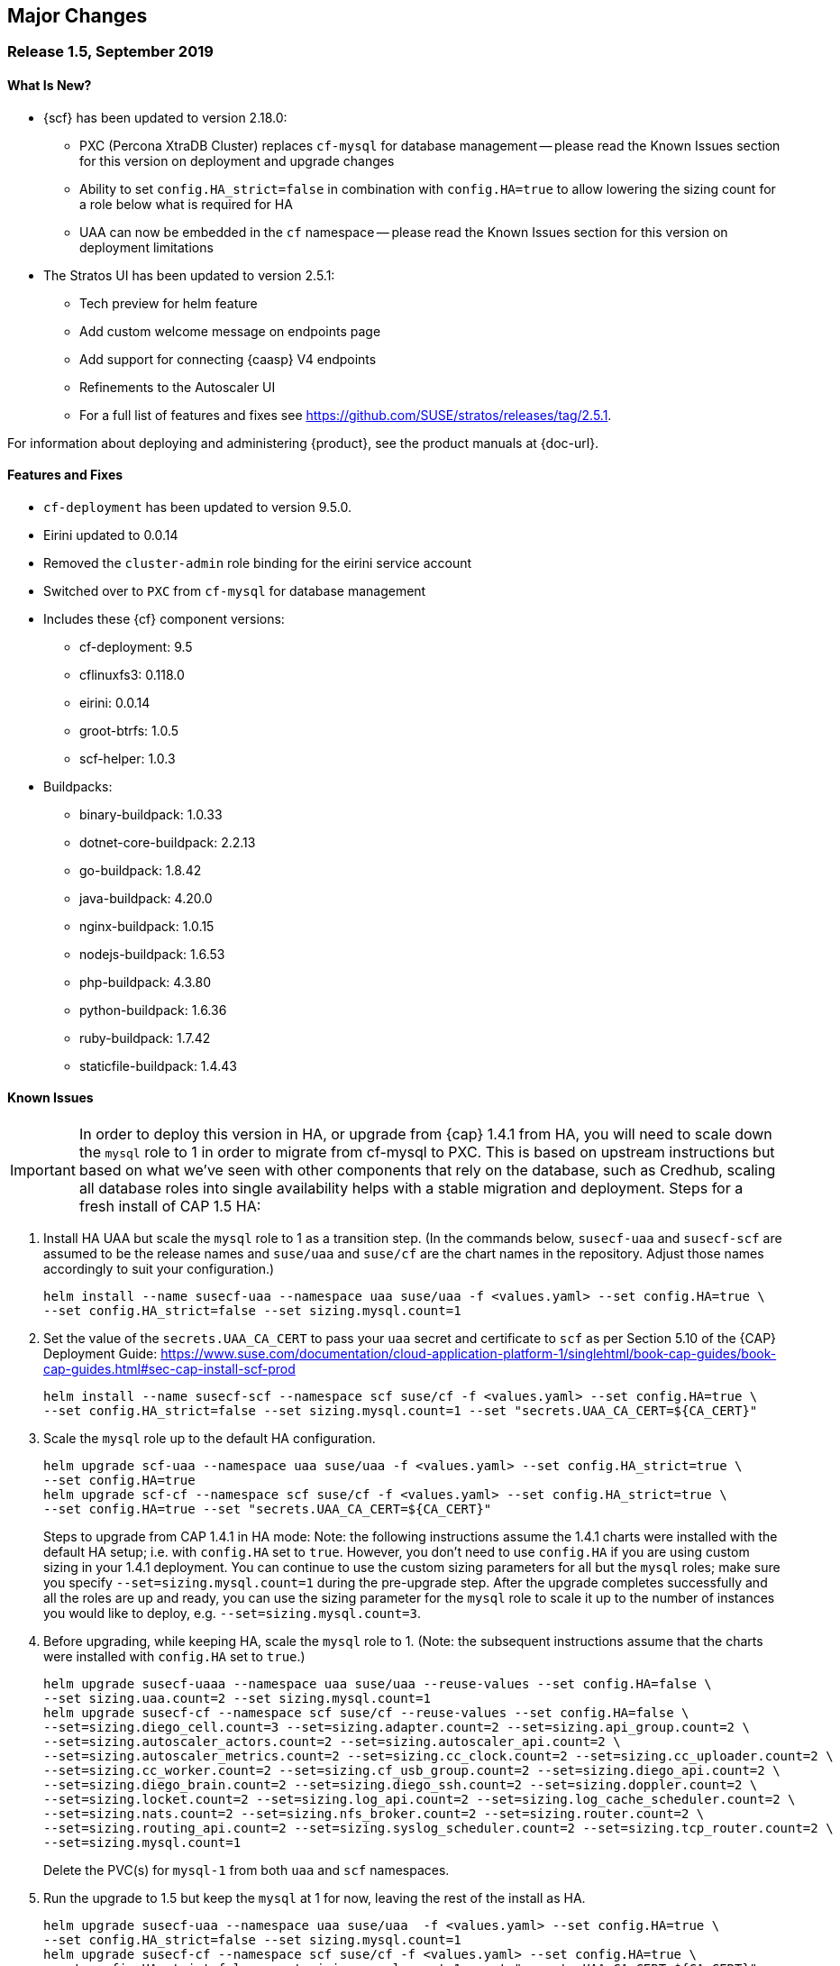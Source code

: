 // Start attribute entry list (Do not edit here! Edit in entities.adoc)
ifdef::env-github[]
:suse: SUSE
:current-year: 2019
:product: {suse} Cloud Application Platform
:version: 1.5
:rn-url: https://www.suse.com/releasenotes
:doc-url: https://www.suse.com/documentation/cloud-application-platform-1
:deployment-url: https://www.suse.com/documentation/cloud-application-platform-1/book_cap_guides/data/part_cap_deployment.html
:caasp: {suse} Containers as a Service Platform
:caaspa: {suse} CaaS Platform
:ostack: OpenStack
:cf: Cloud Foundry
:scf: {suse} {cf}
:k8s: Kubernetes
:scc: {suse} Customer Center
:azure: Microsoft Azure
:aks: Azure {k8s} Service
:aksa: AKS
:aws: Amazon Web Services
:awsa: AWS
:eks: Amazon Elastic Container Service for Kubernetes
:eksa: Amazon EKS
:mysql: MySQL
:mariadb: MariaDB
:postgre: PostgreSQL
:redis: Redis
:mongo: MongoDB
:ng: NGINX
endif::[]
// End attribute entry list

[id='sec.major-change']
== Major Changes

[id='sec.1_5']
=== Release 1.5, September 2019

[id='sec.1_5.new']
==== What Is New?

* {scf} has been updated to version 2.18.0:
** PXC (Percona XtraDB Cluster) replaces `cf-mysql` for database management -- please read the Known Issues section for this version on deployment and upgrade changes
** Ability to set `config.HA_strict=false` in combination with `config.HA=true` to allow lowering the sizing count for a role below what is required for HA
** UAA can now be embedded in the `cf` namespace -- please read the Known Issues section for this version on deployment limitations
* The Stratos UI has been updated to version 2.5.1:
** Tech preview for helm feature
** Add custom welcome message on endpoints page
** Add support for connecting {caasp} V4 endpoints
** Refinements to the Autoscaler UI
** For a full list of features and fixes see https://github.com/SUSE/stratos/releases/tag/2.5.1.

For information about deploying and administering {product}, see the product manuals at
{doc-url}.

[id='sec.1_5.feature']
==== Features and Fixes
* `cf-deployment` has been updated to version 9.5.0.
* Eirini updated to 0.0.14
* Removed the `cluster-admin` role binding for the eirini service account
* Switched over to `PXC` from `cf-mysql` for database management
* Includes these {cf} component versions:
** cf-deployment: 9.5
** cflinuxfs3: 0.118.0
** eirini: 0.0.14
** groot-btrfs: 1.0.5
** scf-helper: 1.0.3
* Buildpacks:
** binary-buildpack: 1.0.33
** dotnet-core-buildpack: 2.2.13
** go-buildpack: 1.8.42
** java-buildpack: 4.20.0 
** nginx-buildpack: 1.0.15
** nodejs-buildpack: 1.6.53
** php-buildpack: 4.3.80
** python-buildpack: 1.6.36
** ruby-buildpack: 1.7.42
** staticfile-buildpack: 1.4.43

[id='sec.1_5.issue']
==== Known Issues

IMPORTANT: In order to deploy this version in HA, or upgrade from {cap} 1.4.1 from HA, you will need to scale down the `mysql` role to 1 in order to migrate from cf-mysql to PXC. This is based on upstream instructions but based on what we've seen with other components that rely on the database, such as Credhub, scaling all database roles into single availability helps with a stable migration and deployment.
Steps for a fresh install of CAP 1.5 HA: 
[arabic]
.. Install HA UAA but scale the `mysql` role to 1 as a transition step. (In the commands below, `susecf-uaa` and `susecf-scf` are assumed to be the release names and `suse/uaa` and `suse/cf` are the chart names in the repository. Adjust those names accordingly to suit your configuration.)
+
[source,bash]
----
helm install --name susecf-uaa --namespace uaa suse/uaa -f <values.yaml> --set config.HA=true \
--set config.HA_strict=false --set sizing.mysql.count=1
----
+
.. Set the value of the `secrets.UAA_CA_CERT` to pass your `uaa` secret and certificate to `scf` as per Section 5.10 of the {CAP} Deployment Guide: https://www.suse.com/documentation/cloud-application-platform-1/singlehtml/book-cap-guides/book-cap-guides.html#sec-cap-install-scf-prod
+
[source,bash]
----
helm install --name susecf-scf --namespace scf suse/cf -f <values.yaml> --set config.HA=true \ 
--set config.HA_strict=false --set sizing.mysql.count=1 --set "secrets.UAA_CA_CERT=${CA_CERT}"
----
+
.. Scale the `mysql` role up to the default HA configuration.
+
[source,bash]
----
helm upgrade scf-uaa --namespace uaa suse/uaa -f <values.yaml> --set config.HA_strict=true \ 
--set config.HA=true
helm upgrade scf-cf --namespace scf suse/cf -f <values.yaml> --set config.HA_strict=true \ 
--set config.HA=true --set "secrets.UAA_CA_CERT=${CA_CERT}"
----
Steps to upgrade from CAP 1.4.1 in HA mode:
Note: the following instructions assume the 1.4.1 charts were installed with the default HA setup; i.e. with `config.HA` set to `true`.
However, you don't need to use `config.HA` if you are using custom sizing in your 1.4.1 deployment. You can continue to use the custom sizing parameters for all but the `mysql` roles; make sure you specify `--set=sizing.mysql.count=1` during the pre-upgrade step. After the upgrade completes successfully and all the roles are up and ready, you can use the sizing parameter for the `mysql` role to scale it up to the number of instances you would like to deploy, e.g. `--set=sizing.mysql.count=3`.
[arabic]
.. Before upgrading, while keeping HA, scale the `mysql` role to 1. (Note: the subsequent instructions assume that the charts were installed with `config.HA` set to `true`.)
+
[source,bash]
----
helm upgrade susecf-uaaa --namespace uaa suse/uaa --reuse-values --set config.HA=false \ 
--set sizing.uaa.count=2 --set sizing.mysql.count=1
helm upgrade susecf-cf --namespace scf suse/cf --reuse-values --set config.HA=false \ 
--set=sizing.diego_cell.count=3 --set=sizing.adapter.count=2 --set=sizing.api_group.count=2 \ 
--set=sizing.autoscaler_actors.count=2 --set=sizing.autoscaler_api.count=2 \ 
--set=sizing.autoscaler_metrics.count=2 --set=sizing.cc_clock.count=2 --set=sizing.cc_uploader.count=2 \ 
--set=sizing.cc_worker.count=2 --set=sizing.cf_usb_group.count=2 --set=sizing.diego_api.count=2 \ 
--set=sizing.diego_brain.count=2 --set=sizing.diego_ssh.count=2 --set=sizing.doppler.count=2 \ 
--set=sizing.locket.count=2 --set=sizing.log_api.count=2 --set=sizing.log_cache_scheduler.count=2 \ 
--set=sizing.nats.count=2 --set=sizing.nfs_broker.count=2 --set=sizing.router.count=2 \ 
--set=sizing.routing_api.count=2 --set=sizing.syslog_scheduler.count=2 --set=sizing.tcp_router.count=2 \ 
--set=sizing.mysql.count=1
----
+
Delete the PVC(s) for `mysql-1` from both `uaa` and `scf` namespaces.
.. Run the upgrade to 1.5 but keep the `mysql` at 1 for now, leaving the rest of the install as HA.
+
[source,bash]
----
helm upgrade susecf-uaa --namespace uaa suse/uaa  -f <values.yaml> --set config.HA=true \ 
--set config.HA_strict=false --set sizing.mysql.count=1
helm upgrade susecf-cf --namespace scf suse/cf -f <values.yaml> --set config.HA=true \ 
--set config.HA_strict=false --set sizing.mysql.count=1 --set "secrets.UAA_CA_CERT=${CA_CERT}"
----
+
.. Upgrade the `mysql` role to the default HA configuration, bringing 1.5 to full HA.
+
[source,bash]
----
helm upgrade susecf-uaa --namespace uaa suse/uaa -f <values.yaml> --set config.HA_strict=true \ 
--set config.HA=true
helm upgrade susecf-cf --namespace scf suse/cf -f <values.yaml> --set config.HA_strict=true \ 
--set config.HA=true --set "secrets.UAA_CA_CERT=${CA_CERT}"
----

IMPORTANT: If you are using a buildpack that uses the same name as a shipped buildpack, you will need to rename it to a unique name. Based on our existing model of stackless buildpacks, any buildpack name already in use is considered reserved. 

IMPORTANT: As of {scf} 2.18.0, since our `cf-deployment` version is 9.5, the `cflinuxfs2` stack is no longer supported, as was advised in {scf} 2.17.1 or {cap} 1.4.1. The `cflinuxfs2` buildpack is no longer shipped, but if you are upgrading from an earlier version, `cflinuxfs2` will not be removed. However, for migration purposes but we encourage all admins to move to `cflinuxfs3` or `sle15` as newer buildpacks will not work with the deprecated `cflinuxfs2`. If you still want to use the older stack, you will need to build an older version of a buildpack to continue for the app to work, but you will be unsupported. (If you are running on `sle12`, we will be retiring that stack in a future version so start planning your migration to `sle15`.)

IMPORTANT: As of {scf} 2.18.0, `cf push` with `eirini` does not work on {eks} and Google Kubernetes Engine (GKE) by default. To get `cf push` to work with {eks} and GKE, you need to apply a workaround of deleting a webhook by doing the following:
+
[source,bash]
----
kubectl delete mutatingwebhookconfigurations -n eirini eirini-x-mutating-hook-eirini
----

Deleting the webhook means that the `eirini-persi` service would not be available. Note that this workaround is not needed on {aks}.

* If you are using the `uaa` embedded in the `suse/cf` chart, note that automatic ingress creation via helm will not work at present.

* Intermittently, the `credhub` pod may fail to start due to database migration failures. In these situations, manual intervention is required to track the last completed transaction in `credhub_user` database and update the `flyway schema history` table with the record of the last completed transaction. Please contact support for further instructions.

* In some situations, the `autoscaler-metrics` pod may fail to reach a fully ready state due to a Liquibase error: `liquibase.exception.LockException: Could not acquire change log lock`. When this occurs, refer to Part V of the {product} Deployment Guide to troubleshoot and resolve this issue at {doc-url}.

[id='sec.1_4_1']
=== Release 1.4.1, July 2019

[id='sec.1_4_1.new']
==== What Is New?

* {scf} has been updated to version 2.17.1.

[id='sec.1_4_1.feature']
==== Features and Fixes

* Set the default value of `AZ_LABEL_NAME` to `failure-domain.beta.kubernetes.io/zone`.
* Simplified service accounts and pod security policies.
* Switched to log-cache for container metrics.
* Implemented a patch to squash Cloud Controller database migrations.
* Fixed version and SHA1 of `cf-mysql-release` tied to version 36.15.0.
* Fixed TLS issues in `log-cache`.

* Includes these {cf} component versions:

** app-autoscaler: 1.2.1
** bits-service: 2.26.0
** bpm: 1.0.0
** capi: 1.79.0
** cats: 7.11
** cf-deployment: 7.11
** cf-mysql: 36.15.0
** cf-routing: 0.187.0
** cf-sle12: 1.75.11
** cf-smoke-tests: 40.0.51
** cf-syslog-drain: 10.0
** cf-usb: 1.0.1
** cflinuxfs2: 1.281.0
** cflinuxfs3: 0.108.0
** credhub: 2.1.2
** diego: 2.30.0
** eirini: 0.0.4
** garden-runc: 1.19.1
** groot-btrfs: 1.0.4
** kubectl: 1.9.6
** loggregator: 105.2
** loggregator-agent: 3.9
** nats: 26
** nfs-volume: 1.5.2
** postgres-release: 26
** scf-helper: 1.0.2
** statsd-injector: 1.9.0
** uaa: 68.0
* Buildpacks:
** binary-buildpack: 1.0.32
** dotnet-core-buildpack: 2.2.12
** go-buildpack: 1.8.41
** java-buildpack: 4.19.1 
** nginx-buildpack: 1.0.14
** nodejs-buildpack: 1.6.51
** php-buildpack: 4.3.77
** python-buildpack: 1.6.34
** ruby-buildpack: 1.7.40
** staticfile-buildpack: 1.4.43

[id='sec.1_4_1.issue']
==== Known Issues

* `cf-deployment` 7.11 is the last {cf} version that supports the `cflinuxfs2`
  stack. The `cflinuxfs2` and `sle12` stacks are deprecated in favor of
  `cflinuxfs3` and `sle15` respectively. Start planning to migrate applications
  to the newer stacks for futureproofing, as the older stacks will be removed
  in a future release. The Stack Auditor plugin for `cf` can help with this
  migration (see https://docs.cloudfoundry.org/adminguide/stack-auditor.html).


[id='sec.1_4']
=== Release 1.4, May 2019

[id='sec.1_4.new']
==== What Is New?

* {scf} has been updated to version 2.16.4:
** A tech preview of Eirini is available. To enable Eirini, follow the instructions from https://github.com/SUSE/scf/wiki/Eirini. 
** Added SLE15 stack.
** Added feature flags to enable roles such as autoscaler, cf-usb, credhub and eirini.
** Added Sync Integration Test Suite (SITS).
** Added support for NGINX Ingress Controller with customizable Ingress via user supplied annotations.
** Added .net-core buildpack (2.2.7).
* The Stratos UI has been updated to version 2.4:
** For a full list of features and fixes see https://github.com/SUSE/stratos/releases/tag/2.4.0.

For information about deploying and administering {product}, see the product manuals at
{doc-url}.


[id='sec.1_4.feature']
==== Features and Fixes

* cf-mysql-release has been pinned at version 36.15.0 to avoid intermittent database connectivity errors in HA setup.

* Changed app autoscaler-postgres to a non-HA setup due to a known limitation - see https://github.com/cloudfoundry/postgres-release/#known-limitations.

* The app autoscaler services are no longer deployed as {k8s} services of type LoadBalancer and therefore, are not exposed on public IP addresses or hostnames.

* Fixed autoscaler to perform SSL validation.

* Fixed autoscaler to listen to cluster internal CF API endpoint.

* The default `nproc` limits for the vcap user for all SCF roles have been bumped to 1024/2048 (soft/hard). You can use different limits by setting `kube.limits.nproc.soft` and `kube.limits.nproc.hard` in the Helm chart values. 

* Cleaned up role readiness probe outputs.

* Fixed the test for an insecure Docker registry (uses tcpdomain for the route).

* Includes these {cf} component versions:
** app-autoscaler: 1.0.0
** bits-service: 2.26.0
** bpm: 1.0.0
** capi: 1.79.0
** cf-deployment: 6.10
** cf-mysql: 36.15.0
** cf-routing: 0.184.0
** cf-sle12: 1.75.11
** cf-smoke-tests: 40.0.44
** cf-syslog-drain: 8.1
** cf-usb: 1.0.1
** cflinuxfs2: 1.281.0
** cflinuxfs3: 0.81.0
** credhub: 2.1.2
** diego: 2.25.0
** eirini: 0.0.4
** garden-runc: 1.17.2
** groot-btrfs: 1.0.4
** kubectl: 1.9.6
** loggregator: 104.4
** loggregator-agent: 3.2
** nats: 26
** nfs-volume: 1.5.2
** postgres-release: 26
** scf-helper: 1.0.2
** cf-acceptance-tests: 
** statsd-injector: 1.5.0
** uaa: 68.0
* Buildpacks:
** binary-buildpack: 1.0.32
** dotnet-core-buildpack: 2.2.10
** go-buildpack: 1.8.36
** java-buildpack: 4.19.1 
** nginx-buildpack: 1.0.11
** nodejs-buildpack: 1.6.49
** php-buildpack: 4.3.75
** python-buildpack: 1.6.32
** ruby-buildpack: 1.7.38
** staticfile-buildpack: 1.4.42

[id='sec.1_4.issue']
==== Known Issues

* The instructions for enabling Eirini can be found at https://github.com/SUSE/scf/wiki/Eirini.

* Currently, Eirini does not work on {k8s} environments running cri-o. To make Eirini work, use the Docker runtime.

* Resuming a past practice, with {product} 1.4, use the complete command: `helm upgrade --force --recreate-pods` for an upgrade. This will reintroduce downtime for apps but without `--recreate-pods`, multiple versions of statefulsets may co-exist which can cause incompatibilities between dependent statefulsets, and result in a broken upgrade. This applies to Stratos pods as well.

* With the introduction of feature flags, setting `sizing.<role>.count` to enable/disable a feature is no longer supported. You must explicitly set `enable.<feature>` to `true` or `false` to enable/disable a feature. As an example, if you had enabled credhub or autoscaler in {product} 1.3.1, then you must add `enable.credhub=true` or `enable.autoscaler=true` during the `helm upgrade`. If you had previously set `sizing.<role>.count` to `1` you can remove that as the new minimum setting is `1`. Conversely, if you had disabled a feature in {product} 1.3.1, you should remove the corresponding sizing setting and, instead, explicitly set `enable.<feature>=false` during the upgrade. If you would like to deploy more than `1` instance of an optional role, you would need to use an appropriate value for `sizing.<role>.count` in addition to using the feature flag.

* If autoscaler was enabled in {product} 1.3.1, you must specify `sizing.autoscaler_postgres.disk_sizes.postgres_data=100` during the helm upgrade to avoid upgrade errors. Alternatively, you can disable the autoscaler before the upgrade and re-enable after the upgrade is finished. Without any of these workarounds, the upgrade would fail with `Error: UPGRADE FAILED: StatefulSet.apps "autoscaler-postgres" is invalid` message.

* If you are using the NGINX Ingress Controller and seeing `Request Entity Too Large` errors, you should bump up the ingress proxy body size to an appropriate value by setting the `ingress.annotations` key in helm chart values as in the following:
+
[source]
----
  ingress:
     annotations:
       nginx.ingress.kubernetes.io/proxy-body-size: 64m
----

* If during an upgrade the `post-deployment` job does not complete, re-apply the `helm upgrade`.

* On GKE, the swap accounting related kernel boot parameter changes on the worker nodes may not be retained as GCP may automatically re-provision nodes to perform upgrades or repairs. One option you may want to consider is to set up the GKE cluster with `auto-repair` and `auto-upgrade` set to `false` to reduce the ephemeral nature of the GKE nodes. See https://cloud.google.com/kubernetes-engine/docs/concepts/node-images#modifications for more details.

* On GKE you should set up the {k8s} storage class to be backed by an SSD instead of a standard disk. 


[id='sec.1_3_1']
=== Release 1.3.1, February 2019

[id='sec.1_3_1.new']
==== What Is New?

* {scf} has been updated to version 2.15.2:
** Default PodSecurityPolicies (PSPs) come with the helm charts
** cflinuxfs3 now available as a stack
** Added nginx buildpack
** Support added for placement zones & isolation segments
* The Stratos UI has been updated to version 2.3:
** Support for extensions
** For a full list of features and fixes see https://github.com/SUSE/stratos/releases/tag/2.3.0.

For information about deploying and administering {product}, see the product manuals at
{doc-url}.


[id='sec.1_3_1.feature']
==== Features and Fixes

* App-AutoScaler no longer depends on hairpin
* CredHub on {azure} is now supported
* Corrected service name to work with `syslog` drains
* Certificates rely on correct FQDN for UAA
* Removed obsolete key and diego-cell readiness probe from `role-manifest.yml`
* Changed one variable name to align with upstream practices--this may require changes to sizing:
** `cf-routing` replaces `routing`
* Includes these {cf} component versions:
** app-autoscaler: 1.0.0
** bpm: 1.0.0
** capi: 1.66.0
** cf-deployment: 3.6.0
** cf-mysql: 36.15.0
** cf-routing: 0.180.0
** cf-sle12: 1.52.6
** cf-smoke-tests: 40.0.6
** cf-syslog-drain: 7.0
** cf-usb: 1.0.1
** cflinuxfs2: 1.266.0
** cflinuxfs3: 0.60.0
** credhub: 2.0.2
** diego: 2.16.0
** garden-runc: 1.16.3
** groot-btrfs: 1.0.4
** kubectl: 1.9.6
** loggregator: 103.1
** loggregator-agent: 2.0
** nats: 25
** nfs-volume: 1.2.0
** opensuse42: 1.8.6
** postgres-release: 26
** scf-helper: 1.0.1
** cf-acceptance-tests: 2.8
** statsd-injector: 1.3.0
** uaa: 60.2
** uaa-fissile: c9edf895
* Buildpacks:
** binary-buildpack: 1.0.30
** dotnet-core-buildpack: 2.0.3
** go-buildpack: 1.8.33
** java-buildpack: 4.17.2
** nginx-buildpack: 1.0.8
** nodejs-buildpack: 1.6.43
** php-buildpack: 4.3.70
** python-buildpack: 1.6.27
** ruby-buildpack: 1.7.31
** staticfile-buildpack: 1.4.39


[id='sec.1_3_1.issue']
==== Known Issues

* For {product} 1.3.1, during the helm upgrade from 1.3.0, the `--recreate-pods` is not required as the recent change to the active/passive model allowed for previously Unready pods to be upgraded. This will allow for zero app downtime from the previous version.

* For deployments on {eksa}: the {awsa} Service Broker (https://aws.amazon.com/partners/servicebroker/) should now be used instead of the deprecated `cf-brokers` wrapper.

* For custom PSPs, `SYS_RESOURCE` no longer needs to be specified under added capabilities in the `scf-config-values.yml`

* During an upgrade from 2.14 to 2.15.2, the GoRouter and the applications it routes to will be unavailable until the new GoRouter pods are ready. You can work around this by setting the following label on the existing GoRouter pod specs:
labels:
+
[source]
----
labels:
.. `app.kubernetes.io/component: "router"`
.. `skiff-role-name: "router"`
----

* The App-AutoScaler services are exposed as Kube services of type LoadBalancer but they should only be accessed via the GoRouter. Therefore, do not rely on the public IPs for these services on the load balancer or do not create separate DNS entries for them -- use the DNS entries associated with the GoRouter public service instead.

* Deletion of {mariadb} instances created with Minibroker can fail with timeouts. If an error appears, wait one minute and retry. If the `cf delete-service` command fails but the instance pods are removed from {k8s}, the service instance data can safely be removed with a `cf purge-service-instance` command.

* On {azure} it is recommended to run on instance types `Standard_DS4_v2` or larger due to the introduction of the cflinuxfs3 stack. It's also recommended to use Premium SSD for the storage class.

* If you notice application instances (long-running processes or "LRPs") improperly persisting and accepting traffic after update or scaling actions, there may be an instance of the cc-clock role that did not come up properly due to an incorrect internal protocol setting. To address this:

[arabic]
.. Create a file called `cc-clock-patch.yml` with the following contents:
+
[source,bash]
----
bosh:
   instance_groups:
   - name: cc-clock
     jobs:
     - name: cloud_controller_clock
       properties:
         cc:
           external_protocol: http 
----
.. Rerun the upgrade of the CAP deployment via a Helm command with this syntax: `helm upgrade scf suse/cf --reuse-values --namespace scf -f cc-clock-patch-yml`
.. For high-availability (HA) deployments, manually restart the cc-clock-N pods by deleting them one at a time to avoid app downtime; newer updated pods will be created automatically:
+
[source,bash]
----
kubectl delete pod - n scf cc-clock-0
kubectl delete pod - n scf cc-clock-1
kubectl delete pod - n scf cc-clock-2
----
.. For single availability deployments, since there's only one cc-clock pod, app downtime is unavoidable.

//-

* The URL of the internal `cf-usb` broker endpoint has been corrected from the duplicate name from the previous version. To reconnect with {scf}/{product}, brokers for {postgre} and {mysql} that use `cf-usb` will require the following manual fix after the upgrade:

[arabic]
.. Run `kubectl get secret --namespace scf` and copy the name of the secret (for example, `secrets-2.15.2-1`)
.. Run `cf service-brokers` to get the URL for the `cf-usb` host (for example, `https://cf-usb-cf-usb.scf.svc.cluster.local:24054`)
.. Get the current `CF_USB` password by running:
+
[source,bash]
----
kubectl get secret --namespace scf <SECRET_NAME> -o yaml | \
  grep \\scf-usb-password: | cut -d: -f2 | base64 -id
----
+
Replace `<SECRET_NAME>` with the name from the first step.
.. Finally, update the service broker:
+
[source,bash]
----
cf update-service-broker usb broker-admin <PASSWORD> \
  https://cf-usb.scf.svc.cluster.local:24054
----
+
Replace `<PASSWORD>` with the password from step 3. The URL is a modified
version of the URL from step 2: however, as the subdomain name, use
`cf-usb` instead of `cf-usb-cf-usb`.


[id='sec.1_3']
=== Release 1.3, November 2018

[id='sec.1_3.new']
==== What Is New?

* {scf} has been updated to version 2.14.5:
** Includes support for {awsa} Service Broker
** Centralized credential management with CredHub is now available to {cf} apps and compatible brokers (disabled by default)
** Automatically scaling resource with App-AutoScaler is now supported for {aks} and {eks} (disabled by default)
** Minibroker has gained support for {redis}, {mongo}, {mysql}, {postgre}, and {mariadb}
* The Stratos UI has been updated to version 2.2:
** There is a new metrics endpoint for keeping and exposing {cf} application and {k8s} metrics
** There are new views for {k8s} application, pod, and node metrics
** For a more detailed list of new features and fixes, see https://github.com/SUSE/stratos/releases/tag/2.2.0.

For information about deploying and administering {product}, see the product manuals at
{doc-url}.


[id='sec.1_3.feature']
==== Features and Fixes

* One {k8s} service per job. The service names will include both the instance group (previously the role) and job name, which impacts the role manifest YAML
* Changed two variable names to align with upstream practices--this may require changes to sizing:
** `diego-ssh` replaces `diego-access`
** `api-group` replaces `api`
* UAA charts now have affinity/antiaffinity logic
* Exposed SMTP_HOST & SMTP_FROM_ADDRESS variables to allow for account creation & password reset
* `consul` role removed due to redundancy
* {k8s} readiness check no longer looks for `hyperkube` explicitly
* Updated cluster role names to ensure no namespace conflicts in {k8s}
* Includes these {cf} component versions:
** UAA: v60.2
** cf-deployment: 2.7.0
** kubectl: 1.9.6
** capi-release: 1.61.0
** cflinuxfs2-release: v1.227.0
** cf-mysql-release: v36.15.0
** cf-opensuse42-release: 1.7.87
** cf-sle12-release: 1.51.115
** cf-smoke-tests-release: 40.0.5
** cf-syslog-drain-release: v7.0
** cf-usb: 7a45076
** diego-release: v2.12.1
** garden-runc-release: v1.15.1
** groot-btrfs: 305b068d
** loggregator-agent-release: v2.0
** loggregator-release: v103.0
** nats-release: v24
** nfs-volume-release: v1.2.0
** postgres-release: v26
** routing-release: 0.179.0
** scf-helper-release: b9fa59d
** cf-acceptance-tests: c83c97b9
** testbrain: 1.0.0-61-ga172cf9
** statsd-injector-release: v1.3.0
** uaa-fissile-release: 0.0.1-321-g6c32268
* Buildpacks:
** binary-buildpack-release: 1.0.27.1
** dotnet-core-buildpack-release: 1.0.26-14-gf951834
** go-buildpack-release: 1.8.28.1
** java-buildpack-release: 4.16.1-3-g3cf9321
** nodejs-buildpack-release: 1.6.34.1
** php-buildpack-release: 4.3.63.1
** python-buildpack-release: 1.6.23.1
** ruby-buildpack-release: 1.7.26.1
** staticfile-buildpack-release: 1.4.34.1


[id='sec.1_3.issue']
==== Known Issues

* App-AutoScaler will not work on {caasp} without Hairpin enabled.

* Enabling new feature roles, such as CredHub and App-AutoScaler, requires more memory and CPU resources in minimal installations (at least 22 GB in total for single instances that have all roles enabled). If these new feature pods are enabled, for example, on {azure} instances, move to the tier _Standard_D4_v2_ or larger.

* CredHub on {azure} is considered experimental.

* Minibroker with {mariadb} will see timeout issues upon deletion. If an error appears, wait one minute and retry. If the `cf delete-service` command fails but the instance pods are removed from {k8s}, the service instance data can safely be removed with a `cf purge-service-instance` command.

* The {awsa} Service Broker has changed with the recent release of v1.0. The Helm chart from {suse} will be updated in the near future to include these changes.

* The URL of the internal `cf-usb` broker endpoint has changed. To reconnect with {scf}/{product}, brokers for {postgre} and {mysql} that use `cf-usb` will require the following manual fix after the upgrade:
[arabic]
.. Run `kubectl get secret --namespace scf` and copy the name of the secret (for example, `secrets-2.14.5-1`)
.. Run `cf service-brokers` to get the URL for the `cf-usb` host (for example, `https://cf-usb.scf.svc.cluster.local:24054`)
.. Get the current `CF_USB` password by running:
+
[source,bash]
----
kubectl get secret --namespace scf <SECRET_NAME> -o yaml | \
  grep \\scf-usb-password: | cut -d: -f2 | base64 -id
----
+
Replace `<SECRET_NAME>` with the name from the first step.
.. Finally, update the service broker:
+
[source,bash]
----
cf update-service-broker usb broker-admin <PASSWORD> \
  https://cf-usb-cf-usb.scf.svc.cluster.local:24054
----
+
Replace `<PASSWORD>` with the password from step 3. The URL is a modified
version of the URL from step 2: however, as the subdomain name, use
`cf-usb-cf-usb` instead of `cf-usb`.


[id='sec.1_2_1']
=== Release 1.2.1, September 2018


[id='sec.1_2_1.feature']
==== Features and Fixes
* Updated Stratos UI to v2.1
* Updated {scf} to v2.13.3
* Introduction of App-AutoScaler (experimental, off by default)
* Introduction of Minibroker for {redis} (experimental)
* Support for {azure} service brokers
* {cf} deployment bumped to 2.7.0
* `Groot-btrfs` now available
* HA for `nfs-broker`, `cc-clock` and `syslog-scheduler` roles
* Enabled cloud controller security events
* Exposed `broker_client_timeout_seconds` as a router parameter
* Realigned {cf} role composition to be more in line with upstream, which includes these changes:
** `mysql-proxy` has been merged into the `mysql` role
** `diego-locket` has been merged into `diego-api`
** `log-api` roles now combines `loggregator` and `syslog-rlp` 
** `syslog-adapter` renamed as `adapter`
* Removed process list from all roles
* Removed duplicate `routing_api.locket.api_location` property
* `syslog-adapter` added to syslog adapter certificate
* `INTERNAL_CA_KEY` not included in every pod by default
* Better mechanism for waiting on `mysql` included
* Includes these {cf} component versions:
** UAA: v60.2
** cf-deployment: 2.7.0
** ruby-buildpack: 1.7.21.1
** go-buildpack: 1.8.22.1
** kubectl: 1.9.6
** capi-release: 1.61.0
** cflinuxfs2-release: v1.227.0
** cf-mysql-release: v36.15.0
** cf-opensuse42-release: 648e8f1
** cf-sle12-release: c585efc
** cf-smoke-tests-release: 40.0.5
** cf-syslog-drain-release: v7.0
** cf-usb: 7a45076
** consul-release: v195
** diego-release: v2.12.1
** garden-runc-release:  v1.15.1
** loggregator-release: v103.0
** nats-release: v24
** nfs-volume-release: v1.2.0
** postgres-release: v26
** routing-release: 0.179.0
** scf-helper-release: b276460
** cf-acceptance-tests: c83c97b9
** testbrain: 1.0.0-61-ga172cf9
** statsd-injector-release: v1.3.0
** uaa-fissile-release: 0.0.1-299-gdd37ec6
* Buildpacks:
** binary-buildpack-release: 1.0.17
** dotnet-core-buildpack-release: 1.0.26-14-gf951834
** go-buildpack-release: 1.7.19-21-g0897183
** java-buildpack-release: 3.16-18-gfeab2b6
** nodejs-buildpack-release: 1.5.30-13-g584d686
** php-buildpack-release: 3dc85f9
** python-buildpack-release: 1.5.16-14-ga2bbb4c
** ruby-buildpack-release: bd1f612
** staticfile-buildpack-release: 1.4.0-12-gdfc6c09


[id='sec.1_2_1.issue']
==== Known Issues

* Starting with {product} 1.2.1, during helm upgrade, {k8s} will not upgrade pods that are not ready by default. To upgrade all pods, use the complete command: `helm upgrade --force --recreate-pods`

* Similar to {caaspa} 3, {azure} now mandates a stricter security policy via PodSecurityPolicy (PSP), which is included as part of the {product} Deployment Guide. Any namespace tied to {product} requires privileged ports to be accessible needs to have to have a PSP set appropriately for access. This would include the default conventions of `scf`, `uaa`, `stratos-ui`, `mysql-sidecar` and `postgres-sidecar` as per our documentation tied to {caaspa} 3: https://www.suse.com/documentation/cloud-application-platform-1/book_cap_guides/data/sec_cap_prereqs-prod.html#sec_cap_caasp-3 

* {azure} users who previously had a {k8s} policy without RBAC, but now have {aks} ({aksa}) with RBAC (which is the new default with {aksa}), will need to modify their `scf-config-values.yaml` files so that `auth: rbac` replaces `auth: none`. If you remain in an {aksa} policy without RBAC, then you can ignore this change.

* If you are using {azure}, ensure that the root partition has enough space for the installation and potential upgrades. To do so, add the parameter `--node-osdisk-size=60` to the command that creates the {aksa} instance: `az aks create`. For the complete command, see the _{product} Deployment Guide_, section _AKS_, subsection _Create Resource Group and AKS Instance_ (https://www.suse.com/documentation/cloud-application-platform-1/book_cap_guides/data/sec_cap_create-aks-instance.html).


[id='sec.1_2']
=== Release 1.2, August 2018


[id='sec.1_2.feature']
==== Features and Fixes

* Updated Stratos UI to v2
* Updated {scf} to v2.11.0
* Support for {eks} and {caaspa} v3
* Support for {azure} load balancer enabled
* Updated backup/restore plugin (v1.0.8)
* New active/passive role management for pods whereby the past model of using _Ready_ and _Not Ready_, as states has been retired. Pods will now be labeled as Active or Passive and rely on stateful sets to be managed, allowing for more high availability. Details available here: https://github.com/SUSE/fissile/wiki/Pod-Management-using-Role-Manifest-Tags
* All roles aside from UAA can now be HA
* Certificate expiration now configurable
* Added support for manual rotation of cloud controller database keys
* Exposed the `router.client_cert_validation` property on the router
* Use namespace for helm install name
* Updated the role manifest validation to let the secrets generator use `KUBE_SERVICE_DOMAIN_SUFFIX` without having to configure HA itself
* `SCF_LOG_PORT` now set to default port of 514
* Fixed an issue during upgrade whereby USB sidecars did not receive updated password info, ensuring they will properly communicate with previously registered services
* Patched an issue with the timestamp for `monit_rsyslogd`
* `cf-backup-restore` restores security groups properly now
* `cf-backup-restore` now relies on statically linked Linux binaries
* Includes these {cf} component versions:
** UAA: v59
** cf-deployment: 1.36
** ruby-buildpack: 1.7.18.2
** go-buildpack: 1.8.22.1
** kubectl: 1.8.2
** capi-release: 1.58.0
** cflinuxfs2-release: v1.209.0
** cf-mysql-release: v36.14.0
** cf-opensuse42-release: 054a0ca
** cf-sle12-release: faf946c
** cf-smoke-tests-release: 40.0.5
** cf-syslog-drain-release: v6.5
** cf-usb: 7a45076
** consul-release: v192
** diego-release: v2.8.0-24-gad85f06a
** garden-runc-release:  v1.11.1
** loggregator-release: v102.1
** nats-release: v24
** nfs-volume-release: v1.2.0
** postgres-release: v26
** routing-release: 0.178.0
** scf-helper-release: b276460
** cf-acceptance-tests: 22c36ddc
** testbrain: 1.0.0-61-ga172cf9
** statsd-injector-release: v1.3.0
** uaa-fissile-release: 0.0.1-289-g571836a
* Buildpacks:
** binary-buildpack-release: 1.0.17
** dotnet-core-buildpack-release: 1.0.26-14-gf951834
** go-buildpack-release: 1.7.19-17-g9dbf944
** java-buildpack-release: 3.16-18-gfeab2b6
** nodejs-buildpack-release: 1.5.30-13-g584d686
** php-buildpack-release: 3dc85f9
** python-buildpack-release: 1.5.16-14-ga2bbb4c
** ruby-buildpack-release: ffffb58
** staticfile-buildpack-release: 1.4.0-12-gdfc6c09

[id='sec.1_2.issue']
==== Known Issues

* Upgrading to {product} 1.2 introduces a new active/passive model that will result in a longer-than-usual app instance downtime for upgrades to this new version. As part of this change, you will need to run the `helm upgrade` command with two additional parameters: `helm upgrade --force --recreate-pods`. This will be noticeable when seeing {k8s} pods marked as _Unready_. _Unready_ pods will not be upgraded.

* {caaspa} 3 uses an updated version of {k8s} that mandates a stricter security policy via PodSecurityPolicy (PSP) which is included as part of the _{product} Deployment Guide_. This was optional in {caaspa} 2 but it works the same. Any namespace tied to {product} requires privileged ports to be accessible needs to have to have a PSP set appropriately for access. This would include the default conventions of `scf`, `uaa`, `stratos-ui`, `mysql-sidecar` and `postgres-sidecar` as per our documentation.

* UAA should be left as single availability and not high availability (HA)


[id='sec.1_1_1']
=== Release 1.1.1, May 2018

[id='sec.1_1_1.feature']
==== Features and Fixes

* Includes SCF v2.10.1
* Enabled `router.forwarded_client_cert` variable for router
* New syslog roles can have anti-affinity
* {mysql}-proxy healthcheck timeouts are configurable 
* cfdot added to all diego roles
* Removed time stamp check for rsyslog
* Upgrades will handle certificates better by having the required SAN metadata
* Rotatable secrets are now immutable
* Immutable config variables will not be generated
* For high availability (HA) configurations, upgrades no longer require the `api` role to be scaled down
* `cf-backup-restore` handles Docker apps properly now
* `cf-backup-restore` returns a useful error if invalid JSON is parsed 
* PHP buildpack has been bumped to v.4.3.53.1 address MS-ISAC ADVISORY NUMBER 2018-046
* Updated sidecars for {mysql} and {postgre}

* Includes these {cf} component versions:
** uaa: v56.0
** cf-deployment: v.1.21
** loggregator-release: v102.1
** cf-opensuse42-release: 459ef9f
** cf-syslog-drain-release: v6.0
** cf-usb: 79b1a8c
** cf-mysql-release: v36.11.0
** routing-release: 0.174.0
** cf-sle12-release: b96cbc2
** diego-release: v2.1.0
** uaa-fissile-release: 0.0.1-243-ge11bf8d
** cflinuxfs2-release: v1.194.0
** cf-smoke-tests-release: 40.0.1
** nats-release: v23
** scf-helper-release/src/github.com/cloudfoundry/cf-acceptance-tests: 3beb6ed
** capi-release: 1.52.0


[id='sec.1_1_1.issue']
==== Known Issues

* Upgrading now rotates all internal passwords and certificates which may cause some downtime (for example, users will be unable to push applications) as the roles are restarted. This should not impact the availability of hosted applications running multiple instances. 

* If you are using the bundled UAA release, upgrade this first and pass the new certificate to the {scf} upgrade command as outlined in the upgrade instructions below.

* When upgrading, existing deployments of the `cf-usb-sidecar-mysql` or `cf-usb-sidecar-postgres` brokers may subsequently be unable to delete service instances. The following commands fix this problem by updating the internal cf-usb password:

+
[source]
----
CF_NAMESPACE=scf
SECRET=$(kubectl get --namespace $CF_NAMESPACE deploy -o json \
  | jq -r '[.items[].spec.template.spec.containers[].env[] \
  | select(.name == "INTERNAL_CA_CERT").valueFrom.secretKeyRef.name] \
  | unique[]')
USB_PASSWORD=$(kubectl get -n scf secret $SECRET -o jsonpath='{@.data.cf-usb-password}' \
  | base64 -d)
USB_ENDPOINT=$(cf curl /v2/service_brokers \
  | jq -r '.resources[] | select(.entity.name=="usb").entity.broker_url')
cf update-service-broker usb broker-admin "$USB_PASSWORD" "$USB_ENDPOINT"
----

* If after upgrading:
** the `diego-api` role is not fully functional (i.e. appearing as `(0/1)`)
** the `bbs` job in the pod is not starting (as per `monit summary`)
** the bbs stdout log `/var/vcap/sys/log/bbs/bbs.stdout.log` contains _Error 1062: Duplicate entry 'version' for key 'PRIMARY'_
+
Do the following to unblock the upgrade:
** `kubectl exec` into (one of) the mysql pod(s)
+
----
kubectl exec -it mysql-0 --namespace cf -- env TERM=xterm /bin/bash
----
** Use `mysql` to connect to the diego database
+
----
mysql --defaults-file=/var/vcap/jobs/mysql/config/mylogin.cnf diego
----
** Remove the offending entry
+
----
DELETE FROM configurations WHERE id='version';
----

* Do not set the `mysql-proxy`, `routing-api`, `tcp-router`, `blobstore` or
`diego_access` roles to more than one instance each. Doing so can cause problems
with subsequent upgrades which could lead to loss of data. Scalability of these
roles will be enabled in an upcoming maintenance release.
* The `diego-api`, `diego-brain` and `routing-api` roles are configured as
active/passive, and passive pods can appear as _Not Ready_. This is expected
behavior.
* {azure} operators may not be able to connect to {azure} Database for
{mysql}/{postgre} databases with the current brokers.


[id='sec.1_1']
=== Release 1.1, April 2018


[id='sec.1_1.new']
==== What Is New?

* Now supported on Microsoft Azure Container Services (AKS)
* Cloud Foundry component and buildpack updates (see <<sec.1_1.feature>>)
* {postgre} and {mysql} service broker sidecars, configured and deployed via Helm
* cf backup+ CLI plugin for saving, restoring, or migrating CF data and
applications

For more information about deploying {product}, see the _Deployment Guide_ at
{deployment-url}.


[id='sec.1_1.feature']
==== Features and Fixes

* Includes SCF v2.8.0
* Ability to specify multiple external IP addresses (see <<sec.1_1.issue>>
  below on impact to upgrades)
* {mysql} now a clustered role
* {mysql}-proxy enabled for UAA
* UAA has more logging enabled, so `SCF_LOG_HOST`, `SCF_LOG_PORT` and
  `SCF_LOG_PROTOCOL` have been exposed
* TCP routing ports are configurable and can be templatized
* CPU limits can be set for pods.
* Memory limits for pods now properly enforced.
* {k8s} annotations enabled so operators can specify what nodes
  particular roles can be run on
* Fixed cloud controller clock so that it will wait until API is ready
* Overhauled secret rotation for upgrades

* Includes these CF component versions:
** diego-release 1.35
** cf-mysql-release 36.10.0
** cflinuxfs2-release 1.187.0
** routing-release 0.172.0
** garden-runc-release 1.11.1
** nats-release 22
** capi-release 1.49.0

* Includes these {cf} buildpack versions:
** go-buildpack-release 1.7.19-16-g37cc6b4
** binary-buildpack-release 1.0.17
** nodejs-buildpack-release 1.5.30-13-g584d686
** ruby-buildpack-release 9adff61
** php-buildpack-release ea8acd0
** python-buildpack-release 1.5.16-14-ga2bbb4c
** staticfile-buildpack-release 1.4.0-12-gdfc6c09
** dotnet-core-buildpack-release 1.0.26-14-gf951834
** java-buildpack-release 3.16-18-gfeab2b6


[id='sec.1_1.configuration']
==== Configuration Changes

Changes to the format of `values.yaml` for SCF and UAA require
special handling when upgrading from {product} 1.0 to 1.1 if you are reusing
configuration files (for example, `scf-config-values.yaml`):

* All secrets formerly set under `env:` are now set under `secrets:`.
Any `_PASSWORD`, `_SECRET`, `_CERT`, or `_KEY` value explicitly set in
`values.yaml` for {product} 1.0 should be moved into the `secrets:` section
before running `helm upgrade` with the revised `values.yaml`. Find a sample
configuration in <<app.secret-sample>>.

* **These secrets must be resupplied on each upgrade** (for example, the
`CLUSTER_ADMIN_PASSWORD`, `UAA_ADMIN_CLIENT_SECRET`) as they will not be carried
forward automatically. We recommend always using a values file.

* To rotate secrets, increment the `kube.secrets_generation_counter`
(immutable generated secrets will not be reset).

* The `kube.external_ip` variable has been changed to `kube.external_ips`,
allowing for services to be exposed on multiple {k8s} worker nodes (for
example, behind a TCP load balancer). Before upgrading, change the setting or
add a new setting specified as an array. For example:
+
----
kube.external_ip=10.1.1.1
kube.external_ips=["10.1.1.1"]
----

* Both variables can exist at the same time and be set to the same value for
those in mixed version environments. To specify multiple addresses, use:
+
[source]
----
kube.external_ips=["1.1.1.1", "2.2.2.2"]
----

* Upgrading from {product} 1.0.1 to 1.1
+
An example `scf-config-values.yaml` for {product} 1.1 would look like this:
+
[source,yaml]
----
env:
    # Domain for SCF. DNS for *.DOMAIN must point to a kube node's (not master)
    # external ip address.
    DOMAIN: cf-dev.io

kube:
    # The IP address assigned to the kube node pointed to by the domain.
    #### the external_ip setting changed to accept a list of IPs, and was
    #### renamed to external_ips
    external_ips: ["192.168.77.77"]
    storage_class:
        # Make sure to change the value in here to whatever storage class you use
        persistent: "persistent"
        shared: "shared"

    # The registry the images will be fetched from. The values below should work for
    # a default installation from the suse registry.
    registry:
       hostname: "registry.suse.com"
       username: ""
       password: ""
    organization: "cap"

    auth: rbac

secrets:
    # Password for user 'admin' in the cluster
    CLUSTER_ADMIN_PASSWORD: changeme

    # Password for SCF to authenticate with UAA
    UAA_ADMIN_CLIENT_SECRET: uaa-admin-client-secret
----
+
To upgrade from {product} 1.0.1 to 1.1, run the following commands:
+
[source,bash]
----
$ helm repo update
$ helm upgrade --recreate-pods <uaa-helm-release-name> suse/uaa --values scf-config-values.yaml
$ SECRET=$(kubectl get pods --namespace uaa -o jsonpath='{.items[*].spec.containers[?(.name=="uaa")].env[?(.name=="INTERNAL_CA_CERT")].valueFrom.secretKeyRef.name}')
$ CA_CERT="$(kubectl get secret $SECRET --namespace uaa -o jsonpath="{.data['internal-ca-cert']}" | base64 --decode -)"
$ helm upgrade --recreate-pods <scf-helm-release-name> suse/cf --values scf-config-values.yaml --set "secrets.UAA_CA_CERT=${CA_CERT}"
$ helm upgrade --recreate-pods <console-helm-release-name> suse/console --values scf-config-values.yaml
----


[id='sec.1_1.issue']
==== Known Issues

IMPORTANT: You will need Stratos UI 1.1 when running {product} 1.1 and you
share the `scf-values.yaml` configuration file between them. Prior versions
of the Stratos UI will not work.

IMPORTANT: If you have used a configuration file from a version prior to
1.1, you will need to update it. See details below.

* The variable `kube.external_ip` has now been renamed to
`kube.external_ips`, meaning upgrades from older versions will fail unless
the latter variable exists in the `scf-values.yaml` file used to deploy
{product}. Both variables can exist at the same time and be set to the same
value for those in mixed version environments:
+
[source]
----
kube.external_ip=1.1.1.1
kube.external_ips=[1.1.1.1]
----

** Going forward, `kube.external_ips` is an array, hence it can be used as
reproduced below:
+
[source]
----
kube.external_ips=[“1.1.1.1”, “2.2.2.2”]
----

** Also as a result of this change, the `helm` command line client must be version 2.6.0 or higher.

** All the secrets have been renamed from `env.FOO` to `secrets.FOO`, so all
the appropriate entries in `scf-values.yaml` need to be modified to align with
that change.

** You need to keep specifying *all* your secrets on each upgrade (for example,
the `CLUSTER_ADMIN_PASSWORD`) as it will not be carried forward automatically.

** To rotate secrets, increment the `kube.secret_generation_counter`. Note
  that immutable generated secrets will not be reset.

* In HA environments, upgrades can run into an issue whereby the API pods do
  not all come up post-migration. The work around this issue, before the
  upgrade, scale down the API role to 1. After completing the upgrade, scale
  the API role up again to 2 or more.

** Some roles (like diego-api, diego-brain and routing-api) are configured as
active/passive, so passive pods can appear as `Not Ready`.

** Other roles (tcp-router and blobstore) cannot be scaled.

* Cloud Application Platform v1.1 requires that Stratos UI use version 1.1.
Older versions of the UI will not work due to the change in variable names.

* Azure operators may not be able to connect to SQL databases with the sidecar.

* Restores performed by the Backup CLI may leave docker apps in a stopped state.
The workaround is to restart the affected applications.

* A proper JSON file generated by the Backup CLI needs to be provided in order
to do a restore, otherwise an ugly error appears.

* Do not set the `mysql-proxy`, `routing-api`, `tcp-router`, `blobstore` or
`diego_access` roles to more than one instance each. Doing so can cause problems
with subsequent upgrades which could lead to loss of data. Scalability of these
roles will be enabled in an upcoming maintenance release.
* To upgrade high availability (HA) configurations, scale down the `api`
role count to 1. Then upon completing the upgrade, scale `api` up again to
2 or more.
** The `diego-api`, `diego-brain` and `routing-api` roles are configured as
active/passive, and passive pods can appear as _Not Ready_. This is expected
behavior.
* Azure operators may not be able to connect to Azure Database for
{mysql}/{postgre} databases with the current brokers.
* `cf backup-restore` may leave Docker apps in a stopped state. These can be
started manually.
* `cf backup-restore` produces an unhelpful error if the file is not valid JSON.


[id='sec.1_0_1']
=== Release 1.0.1, February 2018

[id='sec.1_0_1.feature']
==== Features and Fixes

* Using the `helm upgrade` command in {product} 1.0 to 1.0.1 (scf 2.6.11 to
  2.7.0) requires the use of `--force` to drop an unnecessary persistent
  volume. Note that `helm upgrade` only works for multi-node clusters when
  running with a proper HA storage class. For example, `hostpath` will not
  work, as required stateful data can be lost.
* Bump to {cf} Deployment (1.9.0), using {cf} Deployment not {cf} Release
  from now on
* Bump UAA to v53.3
* Add ability to rename immutable secrets
* Update CATS to be closer to what upstream is using
* Make RBAC the default in the values.yaml (no need to specify anymore)
* Increase test brain timeouts to stop randomly failing tests
* Remove unused SANs from the generated TLS certificates
* Remove the dependency on jq from stemcells
* Fix duplicate buildpack ids when starting {cf}
* Fix an issue in the vagrant box where compilation would fail due to old
  versions of docker.
* Fix an issue where diego cell could not be mounted on NFS-backed {k8s}
  storage class
* Fix an issue where diego cell could not mount NFS in persi
* Fix several problems reported with the syslog-forwarding implementation


[id='sec.1_0_1.issue']
==== Known Issues

* Do not set the `mysql` or `diego_access` roles to more than one instance each
in HA configurations. Doing so can cause problems with subsequent upgrades
which could lead to loss of data. Scalability of these roles will be enabled
in an upcoming maintenance release.

* A `helm upgrade` command from 1.0 to 1.0.1 (scf 2.6.11 to 2.7.0) requires the
use of `--force` to drop an unnecessary persistent volume. Note that
`helm upgrade` only works for multi-node clusters when running with a proper
HA storage class (for example, `hostpath` will not work as required stateful
data can be lost).


[id='sec.1_0']
=== Release 1.0, January 2018

* Initial product release
